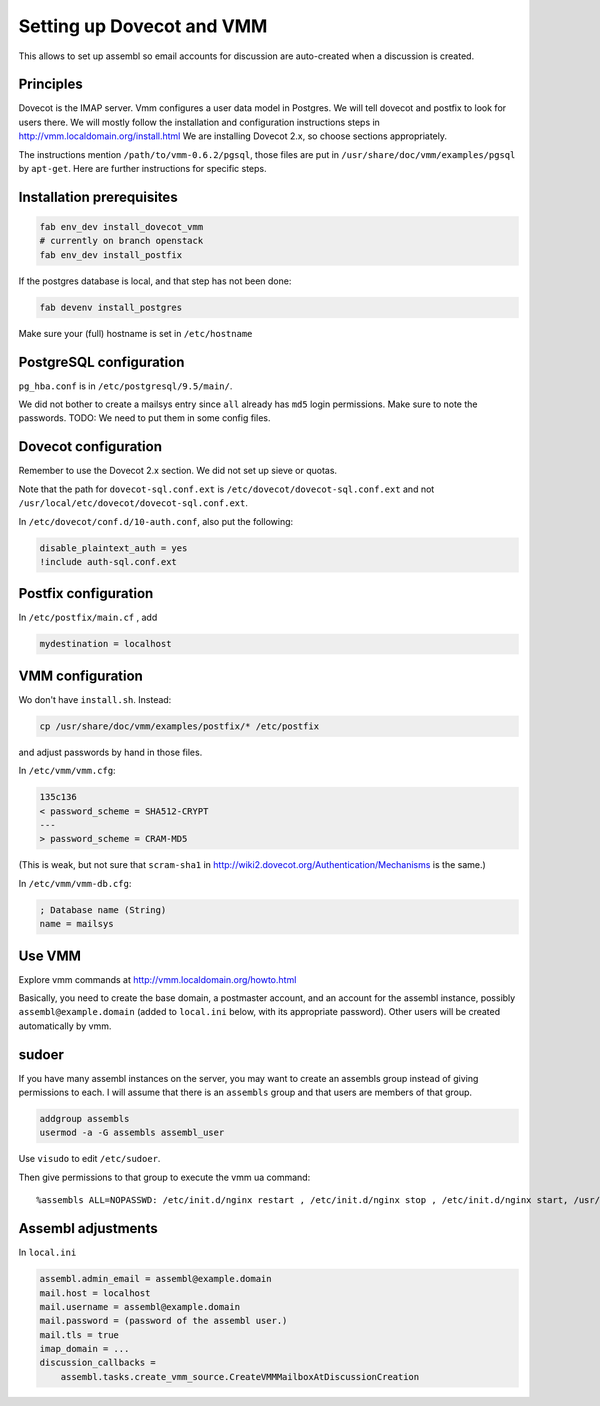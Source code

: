 Setting up Dovecot and VMM
==========================

This allows to set up assembl so email accounts for discussion are auto-created when a discussion is created.

Principles
----------

Dovecot is the IMAP server. Vmm configures a user data model in
Postgres. We will tell dovecot and postfix to look for users there. We
will mostly follow the installation and configuration instructions steps
in http://vmm.localdomain.org/install.html We are installing Dovecot
2.x, so choose sections appropriately.

The instructions mention ``/path/to/vmm-0.6.2/pgsql``, those files are
put in ``/usr/share/doc/vmm/examples/pgsql`` by ``apt-get``. Here are further
instructions for specific steps.

Installation prerequisites
--------------------------

.. code:: sh

    fab env_dev install_dovecot_vmm
    # currently on branch openstack
    fab env_dev install_postfix

If the postgres database is local, and that step has not been done:

.. code:: sh

    fab devenv install_postgres

Make sure your (full) hostname is set in ``/etc/hostname``

PostgreSQL configuration
------------------------

``pg_hba.conf`` is in ``/etc/postgresql/9.5/main/``.

We did not bother to create a mailsys entry since ``all`` already has
``md5`` login permissions. Make sure to note the passwords. TODO: We
need to put them in some config files.

Dovecot configuration
---------------------

Remember to use the Dovecot 2.x section. We did not set up sieve or
quotas.

Note that the path for ``dovecot-sql.conf.ext`` is
``/etc/dovecot/dovecot-sql.conf.ext`` and not
``/usr/local/etc/dovecot/dovecot-sql.conf.ext``.

In ``/etc/dovecot/conf.d/10-auth.conf``, also put the following:

.. code:: ini

    disable_plaintext_auth = yes
    !include auth-sql.conf.ext

Postfix configuration
---------------------

In ``/etc/postfix/main.cf`` , add

.. code:: ini

    mydestination = localhost

VMM configuration
-----------------

Wo don't have ``install.sh``. Instead:

.. code:: sh

    cp /usr/share/doc/vmm/examples/postfix/* /etc/postfix

and adjust passwords by hand in those files.

In ``/etc/vmm/vmm.cfg``:

.. code:: patch

    135c136
    < password_scheme = SHA512-CRYPT
    ---
    > password_scheme = CRAM-MD5

(This is weak, but not sure that ``scram-sha1`` in
http://wiki2.dovecot.org/Authentication/Mechanisms is the same.)

In ``/etc/vmm/vmm-db.cfg``:

.. code:: ini

    ; Database name (String)
    name = mailsys

Use VMM
-------

Explore vmm commands at http://vmm.localdomain.org/howto.html

Basically, you need to create the base domain, a postmaster account, and
an account for the assembl instance, possibly ``assembl@example.domain``
(added to ``local.ini`` below, with its appropriate password). Other
users will be created automatically by vmm.

sudoer
------

If you have many assembl instances on the server, you may want to create
an assembls group instead of giving permissions to each. I will assume
that there is an ``assembls`` group and that users are members of that
group.

.. code:: sh

    addgroup assembls
    usermod -a -G assembls assembl_user

Use ``visudo`` to edit ``/etc/sudoer``.

Then give permissions to that group to execute the vmm ua command:

::

    %assembls ALL=NOPASSWD: /etc/init.d/nginx restart , /etc/init.d/nginx stop , /etc/init.d/nginx start, /usr/sbin/vmm ua *

Assembl adjustments
-------------------

In ``local.ini``

.. code:: ini

    assembl.admin_email = assembl@example.domain
    mail.host = localhost
    mail.username = assembl@example.domain
    mail.password = (password of the assembl user.)
    mail.tls = true
    imap_domain = ...
    discussion_callbacks =
        assembl.tasks.create_vmm_source.CreateVMMMailboxAtDiscussionCreation
